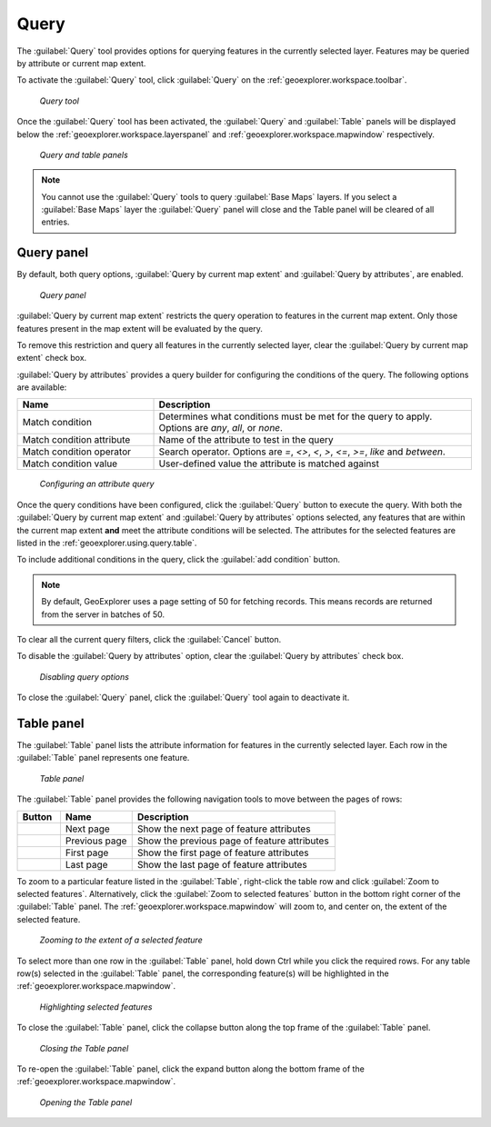 .. _geoexplorer.using.query:Query=====The :guilabel:`Query` tool provides options for querying features in the currently selected layer. Features may be queried by attribute or current map extent.To activate the :guilabel:`Query` tool, click :guilabel:`Query` on the :ref:`geoexplorer.workspace.toolbar`. .. figure:: images/button_query1.png   *Query tool*Once the :guilabel:`Query` tool has been activated, the :guilabel:`Query` and :guilabel:`Table` panels will be displayed below the :ref:`geoexplorer.workspace.layerspanel` and :ref:`geoexplorer.workspace.mapwindow` respectively. .. figure:: images/panel_query_tab.png   *Query and table panels*.. note:: You cannot use the :guilabel:`Query` tools to query :guilabel:`Base Maps` layers. If you select a :guilabel:`Base Maps` layer the :guilabel:`Query` panel will close and the Table panel will be cleared of all entries.Query panel-----------By default, both query options, :guilabel:`Query by current map extent` and :guilabel:`Query by attributes`, are enabled.  .. figure:: images/panel_query.png   *Query panel*:guilabel:`Query by current map extent` restricts the query operation to features in the current map extent. Only those features present in the map extent will be evaluated by the query.To remove this restriction and query all features in the currently selected layer, clear the :guilabel:`Query by current map extent` check box.:guilabel:`Query by attributes` provides a query builder for configuring the conditions of the query. The following options are available:.. list-table::     :header-rows: 1     :widths: 30 70     * - Name       - Description     * - Match condition       - Determines what conditions must be met for the query to apply. Options are *any*, *all*, or *none*.     * - Match condition attribute       - Name of the attribute to test in the query     * - Match condition operator       - Search operator. Options are *=*, *<>*, *<*, *>*, *<=*, *>=*, *like* and *between*.     * - Match condition value       - User-defined value the attribute is matched against.. figure:: images/panel_query_builder.png   *Configuring an attribute query*Once the query conditions have been configured, click the :guilabel:`Query` button to execute the query. With both the :guilabel:`Query by current map extent` and :guilabel:`Query by attributes` options selected, any features that are within the current map extent **and** meet the attribute conditions will be selected. The attributes for the selected features are listed in the :ref:`geoexplorer.using.query.table`. To include additional conditions in the query, click the :guilabel:`add condition` button. .. note:: By default, GeoExplorer uses a page setting of 50 for fetching records. This means records are returned from the server in batches of 50. To clear all the current query filters, click the :guilabel:`Cancel` button.To disable the :guilabel:`Query by attributes` option, clear the :guilabel:`Query by attributes` check box... figure:: images/panel_query_disable.png   *Disabling query options*To close the :guilabel:`Query` panel, click the :guilabel:`Query` tool again to deactivate it... _geoexplorer.using.query.table:Table panel------------The :guilabel:`Table` panel lists the attribute information for features in the currently selected layer. Each row in the :guilabel:`Table` panel represents one feature. .. figure:: images/panel_table.png   *Table panel*The :guilabel:`Table` panel provides the following navigation tools to move between the pages of rows:.. list-table::     :header-rows: 1     :widths: 18 30 85       * - Button       - Name       - Description     * - .. image:: images/button_nextpage.png        - Next page       - Show the next page of feature attributes     * - .. image:: images/button_prevpage.png        - Previous page       - Show the previous page of feature attributes     * - .. image:: images/button_firstpage.png        - First page       - Show the first page of feature attributes     * - .. image:: images/button_lastpage.png        - Last page       - Show the last page of feature attributes.. |zoomtofeat| image:: images/button_zoomtofeat.png                      :align: bottom    To zoom to a particular feature listed in the :guilabel:`Table`, right-click the table row and click :guilabel:`Zoom to selected features`. Alternatively, click the :guilabel:`Zoom to selected features` button |zoomtofeat| in the bottom right corner of the :guilabel:`Table` panel.The :ref:`geoexplorer.workspace.mapwindow` will zoom to, and center on, the extent of the selected feature. .. figure:: images/panel_table_zoom.png   *Zooming to the extent of a selected feature*To select more than one row in the :guilabel:`Table` panel, hold down Ctrl while you click the required rows. For any table row(s) selected in the :guilabel:`Table` panel, the corresponding feature(s) will be highlighted in the :ref:`geoexplorer.workspace.mapwindow`... figure:: images/panel_table_highlight.png   *Highlighting selected features*To close the :guilabel:`Table` panel, click the collapse button along the top frame of the :guilabel:`Table` panel... figure:: images/panel_table_collapse.png   *Closing the Table panel*To re-open the :guilabel:`Table` panel, click the expand button along the bottom frame of the :ref:`geoexplorer.workspace.mapwindow`... figure:: images/panel_table_expand.png   *Opening the Table panel*